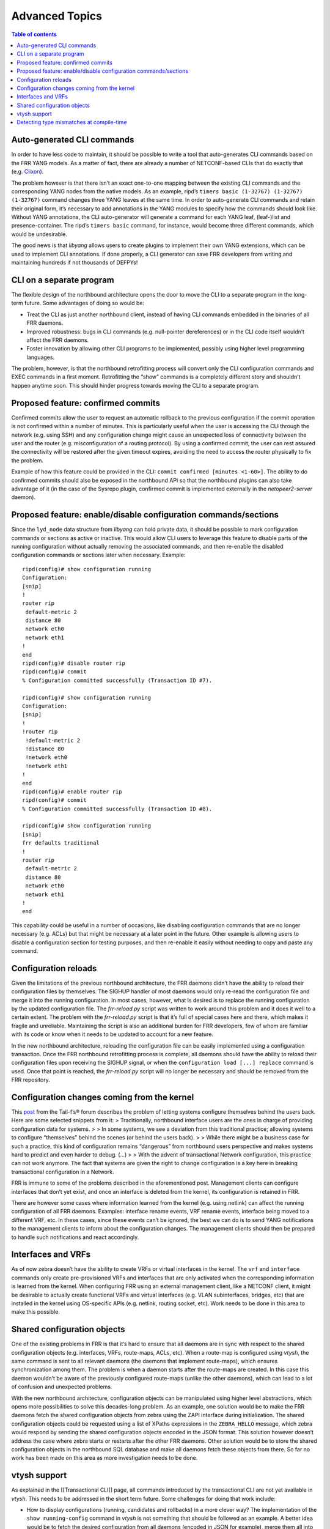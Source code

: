 Advanced Topics
===============

.. contents:: Table of contents
    :local:
    :backlinks: entry
    :depth: 1

Auto-generated CLI commands
~~~~~~~~~~~~~~~~~~~~~~~~~~~

In order to have less code to maintain, it should be possible to write a
tool that auto-generates CLI commands based on the FRR YANG models. As a
matter of fact, there are already a number of NETCONF-based CLIs that do
exactly that (e.g. `Clixon <https://github.com/clicon/clixon>`__).

The problem however is that there isn’t an exact one-to-one mapping
between the existing CLI commands and the corresponding YANG nodes from
the native models. As an example, ripd’s
``timers basic (1-32767) (1-32767) (1-32767)`` command
changes three YANG leaves at the same time. In order to auto-generate
CLI commands and retain their original form, it’s necessary to add
annotations in the YANG modules to specify how the commands should look
like. Without YANG annotations, the CLI auto-generator will generate a
command for each YANG leaf, (leaf-)list and presence-container. The
ripd’s ``timers basic`` command, for instance, would become three
different commands, which would be undesirable.

The good news is that *libyang* allows users to create plugins to
implement their own YANG extensions, which can be used to implement CLI
annotations. If done properly, a CLI generator can save FRR developers
from writing and maintaining hundreds if not thousands of DEFPYs!

CLI on a separate program
~~~~~~~~~~~~~~~~~~~~~~~~~

The flexible design of the northbound architecture opens the door to
move the CLI to a separate program in the long-term future. Some
advantages of doing so would be:

* Treat the CLI as just another northbound client, instead of having CLI
  commands embedded in the binaries of all FRR daemons.

* Improved robustness: bugs in CLI commands (e.g. null-pointer dereferences) or
  in the CLI code itself wouldn’t affect the FRR daemons.

* Foster innovation by allowing other CLI programs to be implemented, possibly
  using higher level programming languages.

The problem, however, is that the northbound retrofitting process will
convert only the CLI configuration commands and EXEC commands in a first
moment. Retrofitting the “show” commands is a completely different story
and shouldn’t happen anytime soon. This should hinder progress towards
moving the CLI to a separate program.

Proposed feature: confirmed commits
~~~~~~~~~~~~~~~~~~~~~~~~~~~~~~~~~~~

Confirmed commits allow the user to request an automatic rollback to the
previous configuration if the commit operation is not confirmed within a
number of minutes. This is particularly useful when the user is
accessing the CLI through the network (e.g. using SSH) and any
configuration change might cause an unexpected loss of connectivity
between the user and the router (e.g. misconfiguration of a routing
protocol). By using a confirmed commit, the user can rest assured the
connectivity will be restored after the given timeout expires, avoiding
the need to access the router physically to fix the problem.

Example of how this feature could be provided in the CLI:
``commit confirmed [minutes <1-60>]``. The ability to do confirmed
commits should also be exposed in the northbound API so that the
northbound plugins can also take advantage of it (in the case of the
Sysrepo plugin, confirmed commit is implemented externally in the
*netopeer2-server* daemon).

Proposed feature: enable/disable configuration commands/sections
~~~~~~~~~~~~~~~~~~~~~~~~~~~~~~~~~~~~~~~~~~~~~~~~~~~~~~~~~~~~~~~~

Since the ``lyd_node`` data structure from *libyang* can hold private
data, it should be possible to mark configuration commands or sections
as active or inactive. This would allow CLI users to leverage this
feature to disable parts of the running configuration without actually
removing the associated commands, and then re-enable the disabled
configuration commands or sections later when necessary. Example:

::

   ripd(config)# show configuration running
   Configuration:
   [snip]
   !
   router rip
    default-metric 2
    distance 80
    network eth0
    network eth1
   !
   end
   ripd(config)# disable router rip
   ripd(config)# commit
   % Configuration committed successfully (Transaction ID #7).

   ripd(config)# show configuration running
   Configuration:
   [snip]
   !
   !router rip
    !default-metric 2
    !distance 80
    !network eth0
    !network eth1
   !
   end
   ripd(config)# enable router rip
   ripd(config)# commit
   % Configuration committed successfully (Transaction ID #8).

   ripd(config)# show configuration running
   [snip]
   frr defaults traditional
   !
   router rip
    default-metric 2
    distance 80
    network eth0
    network eth1
   !
   end

This capability could be useful in a number of occasions, like disabling
configuration commands that are no longer necessary (e.g. ACLs) but that
might be necessary at a later point in the future. Other example is
allowing users to disable a configuration section for testing purposes,
and then re-enable it easily without needing to copy and paste any
command.

Configuration reloads
~~~~~~~~~~~~~~~~~~~~~

Given the limitations of the previous northbound architecture, the FRR
daemons didn’t have the ability to reload their configuration files by
themselves. The SIGHUP handler of most daemons would only re-read the
configuration file and merge it into the running configuration. In most
cases, however, what is desired is to replace the running configuration
by the updated configuration file. The *frr-reload.py* script was
written to work around this problem and it does it well to a certain
extent. The problem with the *frr-reload.py* script is that it’s full of
special cases here and there, which makes it fragile and unreliable.
Maintaining the script is also an additional burden for FRR developers,
few of whom are familiar with its code or know when it needs to be
updated to account for a new feature.

In the new northbound architecture, reloading the configuration file can
be easily implemented using a configuration transaction. Once the FRR
northbound retrofitting process is complete, all daemons should have the
ability to reload their configuration files upon receiving the SIGHUP
signal, or when the ``configuration load [...] replace`` command is
used. Once that point is reached, the *frr-reload.py* script will no
longer be necessary and should be removed from the FRR repository.

Configuration changes coming from the kernel
~~~~~~~~~~~~~~~~~~~~~~~~~~~~~~~~~~~~~~~~~~~~

This
`post <http://discuss.tail-f.com/t/who-should-not-set-configuration-once-a-system-is-up-and-running/111>`__
from the Tail-f’s® forum describes the problem of letting systems
configure themselves behind the users back. Here are some selected
snippets from it: > Traditionally, northbound interface users are the
ones in charge of providing configuration data for systems. > > In some
systems, we see a deviation from this traditional practice; allowing
systems to configure “themselves” behind the scenes (or behind the users
back). > > While there might be a business case for such a practice,
this kind of configuration remains “dangerous” from northbound users
perspective and makes systems hard to predict and even harder to debug.
(…) > > With the advent of transactional Network configuration, this
practice can not work anymore. The fact that systems are given the right
to change configuration is a key here in breaking transactional
configuration in a Network.

FRR is immune to some of the problems described in the aforementioned
post. Management clients can configure interfaces that don’t yet exist,
and once an interface is deleted from the kernel, its configuration is
retained in FRR.

There are however some cases where information learned from the kernel
(e.g. using netlink) can affect the running configuration of all FRR
daemons. Examples: interface rename events, VRF rename events, interface
being moved to a different VRF, etc. In these cases, since these events
can’t be ignored, the best we can do is to send YANG notifications to
the management clients to inform about the configuration changes. The
management clients should then be prepared to handle such notifications
and react accordingly.

Interfaces and VRFs
~~~~~~~~~~~~~~~~~~~

As of now zebra doesn’t have the ability to create VRFs or virtual
interfaces in the kernel. The ``vrf`` and ``interface`` commands only
create pre-provisioned VRFs and interfaces that are only activated when
the corresponding information is learned from the kernel. When
configuring FRR using an external management client, like a NETCONF
client, it might be desirable to actually create functional VRFs and
virtual interfaces (e.g. VLAN subinterfaces, bridges, etc) that are
installed in the kernel using OS-specific APIs (e.g. netlink, routing
socket, etc). Work needs to be done in this area to make this possible.

Shared configuration objects
~~~~~~~~~~~~~~~~~~~~~~~~~~~~

One of the existing problems in FRR is that it’s hard to ensure that all
daemons are in sync with respect to the shared configuration objects
(e.g. interfaces, VRFs, route-maps, ACLs, etc). When a route-map is
configured using *vtysh*, the same command is sent to all relevant
daemons (the daemons that implement route-maps), which ensures
synchronization among them. The problem is when a daemon starts after
the route-maps are created. In this case this daemon wouldn’t be aware
of the previously configured route-maps (unlike the other daemons),
which can lead to a lot of confusion and unexpected problems.

With the new northbound architecture, configuration objects can be
manipulated using higher level abstractions, which opens more
possibilities to solve this decades-long problem. As an example, one
solution would be to make the FRR daemons fetch the shared configuration
objects from zebra using the ZAPI interface during initialization. The
shared configuration objects could be requested using a list of XPaths
expressions in the ``ZEBRA_HELLO`` message, which zebra would respond by
sending the shared configuration objects encoded in the JSON format.
This solution however doesn’t address the case where zebra starts or
restarts after the other FRR daemons. Other solution would be to store
the shared configuration objects in the northbound SQL database and make
all daemons fetch these objects from there. So far no work has been made
on this area as more investigation needs to be done.

vtysh support
~~~~~~~~~~~~~

As explained in the [[Transactional CLI]] page, all commands introduced
by the transactional CLI are not yet available in *vtysh*. This needs to
be addressed in the short term future. Some challenges for doing that
work include:

* How to display configurations (running, candidates and rollbacks) in a more
  clever way? The implementation of the ``show running-config`` command in
  *vtysh* is not something that should be followed as an example. A better idea
  would be to fetch the desired configuration from all daemons (encoded in JSON
  for example), merge them all into a single ``lyd_node`` variable and then
  display the combined configurations from this variable (the configuration
  merges would transparently take care of combining the shared configuration
  objects). In order to be able to manipulate the JSON configurations, *vtysh*
  will need to load the YANG modules from all daemons at startup (this might
  have a minimal impact on startup time). The only issue with this approach is
  that the ``cli_show()`` callbacks from all daemons are embedded in their
  binaries and thus not accessible externally. It might be necessary to compile
  these callbacks on a separate shared library so that they are accessible to
  *vtysh* too. Other than that, displaying the combined configurations in the
  JSON/XML formats should be straightforward.

* With the current design, transaction IDs are per-daemon and not global across
  all FRR daemons. This means that the same transaction ID can represent
  different transactions on different daemons. Given this observation, how to
  implement the ``rollback configuration`` command in *vtysh*? The easy solution
  would be to add a ``daemon WORD`` argument to specify the context of the
  rollback, but per-daemon rollbacks would certainly be confusing and convoluted
  to end users. A better idea would be to attack the root of the problem: change
  configuration transactions to be global instead of being per-daemon. This
  involves a bigger change in the northbound architecture, and would have
  implications on how transactions are stored in the SQL database
  (daemon-specific and shared configuration objects would need to have their own
  tables or columns).

* Loading configuration files in the JSON or XML formats will be tricky, as
  *vtysh* will need to know which sections of the configuration should be sent
  to which daemons. *vtysh* will either need to fetch the YANG modules
  implemented by all daemons at runtime or obtain this information at
  compile-time somehow.

Detecting type mismatches at compile-time
~~~~~~~~~~~~~~~~~~~~~~~~~~~~~~~~~~~~~~~~~

As described in the [[Retrofitting Configuration Commands]] page, the
northbound configuration callbacks detect type mismatches at runtime
when fetching data from the the ``dnode`` parameter (which represents
the configuration node being created, modified, deleted or moved). When
a type mismatch is detected, the program aborts and displays a backtrace
showing where the problem happened. It would be desirable to detect such
type mismatches at compile-time, the earlier the problems are detected
the sooner they are fixed.

One possible solution to this problem would be to auto-generate C
structures from the YANG models and provide a function that converts a
libyang’s ``lyd_node`` variable to a C structure containing the same
information. The northbound callbacks could then fetch configuration
data from this C structure, which would naturally lead to type
mismatches being detected at compile time. One of the challenges of
doing this would be the handling of YANG lists and leaf-lists. It would
be necessary to use dynamic data structures like hashes or rb-trees to
hold all elements of the lists and leaf-lists, and the process of
converting a ``lyd_node`` to an auto-generated C-structure could be
expensive. At this point it’s unclear if it’s worth adding more
complexity in the northbound architecture to solve this specific
problem.
